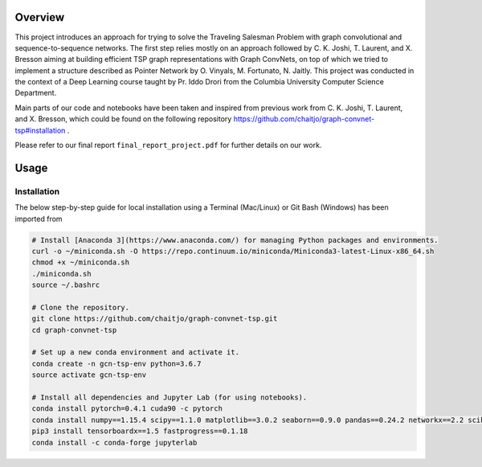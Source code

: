 Overview
========

This project introduces an approach for trying to solve the Traveling Salesman Problem with graph convolutional and sequence-to-sequence networks. The first step relies mostly on an approach followed by C. K. Joshi, T. Laurent, and X. Bresson aiming at building efficient TSP graph representations with Graph ConvNets, on top of which we tried to implement a structure described as Pointer Network by O. Vinyals, M. Fortunato, N. Jaitly. This project was conducted in the context of a Deep Learning course taught by Pr. Iddo Drori from the Columbia University Computer Science Department.

Main parts of our code and notebooks have been taken and inspired from previous work from C. K. Joshi, T. Laurent, and X. Bresson, which could be found on the following repository https://github.com/chaitjo/graph-convnet-tsp#installation .

Please refer to our final report ``final_report_project.pdf`` for further details on our work.


Usage
=====

Installation
------------

The below step-by-step guide for local installation using a Terminal (Mac/Linux) or Git Bash (Windows) has been imported from 

.. code-block:: pyhon

   # Install [Anaconda 3](https://www.anaconda.com/) for managing Python packages and environments.
   curl -o ~/miniconda.sh -O https://repo.continuum.io/miniconda/Miniconda3-latest-Linux-x86_64.sh
   chmod +x ~/miniconda.sh
   ./miniconda.sh
   source ~/.bashrc

   # Clone the repository. 
   git clone https://github.com/chaitjo/graph-convnet-tsp.git
   cd graph-convnet-tsp

   # Set up a new conda environment and activate it.
   conda create -n gcn-tsp-env python=3.6.7
   source activate gcn-tsp-env

   # Install all dependencies and Jupyter Lab (for using notebooks).
   conda install pytorch=0.4.1 cuda90 -c pytorch
   conda install numpy==1.15.4 scipy==1.1.0 matplotlib==3.0.2 seaborn==0.9.0 pandas==0.24.2 networkx==2.2 scikit-learn==0.20.2 tensorflow-gpu==1.12.0 tensorboard==1.12.0 Cython
   pip3 install tensorboardx==1.5 fastprogress==0.1.18
   conda install -c conda-forge jupyterlab

